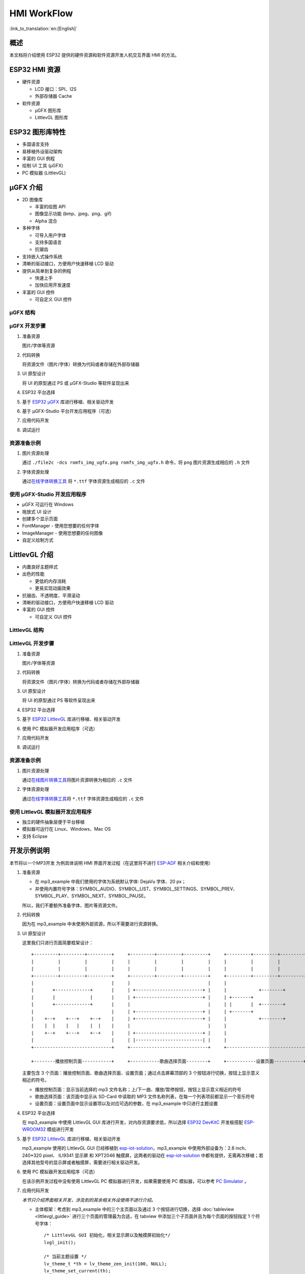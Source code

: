 HMI WorkFlow
============

:link_to_translation:`en:[English]`

概述
----

本文档将介绍使用 ESP32 提供的硬件资源和软件资源开发人机交互界面 HMI
的方法。

ESP32 HMI 资源
--------------

-  硬件资源

   -  LCD 接口：SPI、I2S
   -  外部存储器 Cache

-  软件资源

   -  μGFX 图形库
   -  LittlevGL 图形库

ESP32 图形库特性
----------------

-  多国语言支持
-  易移植外设驱动架构
-  丰富的 GUI 例程
-  绘制 UI 工具 (μGFX)
-  PC 模拟器 (LittlevGL)

μGFX 介绍
---------

-  2D 图像库

   -  丰富的绘图 API
   -  图像显示功能 (bmp、jpeg、png、gif)
   -  Alpha 混合

-  多种字体

   -  可导入用户字体
   -  支持多国语言
   -  抗锯齿

-  支持嵌入式操作系统
-  清晰的驱动接口，方便用户快速移植 LCD 驱动
-  提供从简单到复杂的例程

   -  快速上手
   -  加快应用开发速度

-  丰富的 GUI 控件

   -  可自定义 GUI 控件

μGFX 结构
~~~~~~~~~

.. figure:: ../../_static/hmi_solution/ugfx/500px-Architecture2.png
    :align: center

μGFX 开发步骤
~~~~~~~~~~~~~

1. 准备资源

   图片/字体等资源

2. 代码转换

   将资源文件（图片/字体）转换为代码或者存储在外部存储器

3. UI 原型设计

   将 UI 的原型通过 PS 或 μGFX-Studio 等软件呈现出来

4. ESP32 平台选择

5. 基于 `ESP32 μGFX <https://github.com/espressif/esp-iot-solution/tree/master/components/hmi/ugfx_gui>`__
   库进行移植、相关驱动开发

6. 基于 μGFX-Studio 平台开发应用程序（可选）

7. 应用代码开发

8. 调试运行

资源准备示例
~~~~~~~~~~~~

1. 图片资源处理

   通过 ``./file2c -dcs romfs_img_ugfx.png romfs_img_ugfx.h`` 命令，将
   ``png`` 图片资源生成相应的 ``.h`` 文件

2. 字体资源处理

   通过\ `在线字体转换工具 <https://ugfx.io/font-converter>`_ 将
   ``*.ttf`` 字体资源生成相应的 ``.c`` 文件

使用 μGFX-Studio 开发应用程序
~~~~~~~~~~~~~~~~~~~~~~~~~~~~~

-  μGFX 可运行在 Windows
-  拖放式 UI 设计
-  创建多个显示页面
-  FontManager - 使用您想要的任何字体
-  ImageManager - 使用您想要的任何图像
-  自定义绘制方式

.. figure:: ../../_static/hmi_solution/ugfx/ugfx_studio.jpg
    :align: center


LittlevGL 介绍
--------------

-  内置良好主题样式
-  出色的性能

   -  更低的内存消耗
   -  更易实现动画效果

-  抗锯齿、不透明度、平滑滚动
-  清晰的驱动接口，方便用户快速移植 LCD 驱动
-  丰富的 GUI 控件

   -  可自定义 GUI 控件

.. figure:: ../../_static/hmi_solution/littlevgl/obj_types.jpg
    :align: center

.. figure:: ../../_static/hmi_solution/littlevgl/lv_theme_intro.png
    :align: center

LittlevGL 结构
~~~~~~~~~~~~~~

.. figure:: ../../_static/hmi_solution/littlevgl/sys.jpg
    :align: center

LittlevGL 开发步骤
~~~~~~~~~~~~~~~~~~

1. 准备资源

   图片/字体等资源

2. 代码转换

   将资源文件（图片/字体）转换为代码或者存储在外部存储器

3. UI 原型设计

   将 UI 的原型通过 PS 等软件呈现出来

4. ESP32 平台选择

5. 基于 `ESP32
   LittlevGL <https://github.com/espressif/esp-iot-solution/tree/master/components/hmi/lvgl_gui>`__
   库进行移植、相关驱动开发

6. 使用 PC 模拟器开发应用程序（可选）

7. 应用代码开发

8. 调试运行

资源准备示例
~~~~~~~~~~~~

1. 图片资源处理

   通过\ `在线图片转换工具 <https://littlevgl.com/image-to-c-array>`__\ 将图片资源转换为相应的
   ``.c`` 文件

2. 字体资源处理

   通过\ `在线字体转换工具 <https://littlevgl.com/ttf-font-to-c-array>`__\ 将
   ``*.ttf`` 字体资源生成相应的 ``.c`` 文件

使用 LittlevGL 模拟器开发应用程序
~~~~~~~~~~~~~~~~~~~~~~~~~~~~~~~~~

-  独立的硬件抽象层便于平台移植
-  模拟器可运行在 Linux、Windows、Mac OS
-  支持 Eclipse



开发示例说明
------------

本节将以一个MP3开发
为例具体说明 HMI 界面开发过程（在这里将不进行
`ESP-ADF <https://github.com/espressif/esp-adf>`__ 相关介绍和使用）

1. 准备资源

   -  在 mp3\_example 中我们使用的字体为系统默认字体: DejaVu 字体、20
      px；
   -  并使用内置符号字体：SYMBOL\_AUDIO、SYMBOL\_LIST、SYMBOL\_SETTINGS、SYMBOL\_PREV、SYMBOL\_PLAY、SYMBOL\_NEXT、SYMBOL\_PAUSE。

   所以，我们不要额外准备字体、图片等资源文件。

2. 代码转换

   因为在 mp3\_example 中未使用外部资源，所以不需要进行资源转换。

3. UI 原型设计

   这里我们只进行页面简要框架设计：

   ::

       +---------+---------+---------+     +---------+---------+---------+     +---------+---------+---------+
       |         |         |         |     |         |         |         |     |         |         |         |
       |         |         |         |     |         |         |         |     |         |         |         |
       +---------+---------+---------+     +---------+---------+---------+     +---------+---------+---------+
       |                             |     |                             |     |                             |
       |       +-------------+       |     | +-------------------------+ |     |            +--------+       |
       |       |             |       |     | +-------------------------+ |     | +-------+                   |
       |       +-------------+       |     |                             |     | |       |  +--------+       |
       |                             |     | +-------------------------+ |     | +-------+                   |
       |    +--+    +---+    +--+    |     | +-------------------------+ |     |            +--------+       |
       |    |  |    |   |    |  |    |     |                             |     |                             |
       |    +--+    +---+    +--+    |     | +-------------------------+ |     |                             |
       |                             |     | |-------------------------| |     |                             |
       +-----------------------------+     +-----------------------------+     +-----------------------------+

       +--------播放控制页面-----------+     +-----------歌曲选择页面--------+     +-----------设置页面-----------+ 

   主要包含 3
   个页面：播放控制页面、歌曲选择页面、设置页面；通过点击屏幕顶部的 3
   个按钮进行切换，按钮上显示意义相近的符号。

   -  播放控制页面：显示当前选择的 mp3
      文件名称；上/下一曲、播放/暂停按钮，按钮上显示意义相近的符号
   -  歌曲选择页面：该页面中显示从 SD-Card 中读取的 MP3
      文件名称列表，在每一个列表项前都显示一个音乐符号
   -  设置页面：设置页面中显示设置项以及对应可选的参数，在 mp3\_example
      中只进行主题设置

4. ESP32 平台选择

   在 mp3\_example 中使用 LittlevGL GUI
   库进行开发，对内存资源要求低，所以选择 `ESP32
   DevKitC <https://docs.espressif.com/projects/esp-idf/en/stable/hw-reference/modules-and-boards.html#esp32-devkitc-v4>`__
   开发板搭配
   `ESP-WROOM32 <https://docs.espressif.com/projects/esp-idf/en/stable/hw-reference/modules-and-boards.html#esp32-wroom-32>`__
   模组进行开发

5. 基于 `ESP32
   LittlevGL <https://github.com/espressif/esp-iot-solution/tree/master/components/hmi/lvgl_gui>`__
   库进行移植、相关驱动开发

   mp3\_example 使用的 LittlevGL GUI 已经移植到
   `esp-iot-solution <https://github.com/espressif/esp-iot-solution>`__\ ，mp3\_example
   中使用外部设备为：2.8 inch、240\*320 pixel、 ILI9341 显示屏 和
   XPT2046 触摸屏，这两者的驱动在
   `esp-iot-solution <https://github.com/espressif/esp-iot-solution>`__
   中都有提供，无需再次移植；若选择其他型号的显示屏或者触摸屏，需要进行相关驱动开发。

6. 使用 PC 模拟器开发应用程序（可选）

   在该示例开发过程中没有使用 LittlevGL PC 模拟器进行开发，如果需要使用
   PC 模拟器，可以参考 `PC
   Simulator <https://docs.littlevgl.com/#PC-simulator>`__ 。

7. 应用代码开发
   
   `本节只介绍界面相关开发，涉及到的其余相关外设使用不进行介绍。`

   -  主体框架：考虑到 mp3\_example 中的三个主页面以及通过 3
      个按钮进行切换，选择
      :doc:`tableview <littlevgl_guide>` 进行三个页面的管理最为合适，在 tabview
      中添加三个子页面并且为每个页面的按钮指定 1 个符号字体： 
      ::
      
          /* LittlevGL GUI 初始化，相关显示屏以及触摸屏初始化*/
          lvgl_init();

          /* 当前主题设置 */
          lv_theme_t *th = lv_theme_zen_init(100, NULL);
          lv_theme_set_current(th);

          /* tabview 创建 */ 
          v_obj_t *tabview = lv_tabview_create(lv_scr_act(), NULL);

          /* 子页面添加、指定符号字体 */ 
          lv_obj_t *tab1 = lv_tabview_add_tab(tabview, SYMBOL_AUDIO); 
          lv_obj_t *tab2 = lv_tabview_add_tab(tabview, SYMBOL_LIST); 
          lv_obj_t *tab3 = lv_tabview_add_tab(tabview, SYMBOL_SETTINGS);
        

   -  播放控制页面： 显示当前选择的 mp3
      文件名称；上/下一曲、播放/暂停按钮，这些控件我们通过 1 个 :doc:`container <littlevgl_guide>` 进行管理：
      ::

          /* container 创建 */
          lv_obj_t *cont = lv_cont_create(tab1, NULL);

          /* container 大小设置 */
          lv_obj_set_size(cont, LV_HOR_RES - 20, LV_VER_RES - 85);
          lv_cont_set_fit(cont, false, false);

      - 当前播放音频文件名称显示，使用 1 个 :doc:`label <littlevgl_guide>` 控件进行显示，显示内容可动态编辑：

      ::

          /* label 创建 */
          lv_obj_t *current_music = lv_label_create(cont, NULL);
          /* label 长模式设置 */
          lv_label_set_long_mode(current_music, LV_LABEL_LONG_ROLL);

          /* label 位置、大小、对齐方式设置 */
          lv_obj_set_pos(current_music, 50, 20);
          lv_obj_set_width(current_music, 200);
          lv_obj_align(current_music, cont, LV_ALIGN_IN_TOP_MID, 0, 20); /* Align to LV_ALIGN_IN_TOP_MID */

          /* label 显示内容编辑 */
          lv_label_set_text(current_music, "MP3 文件名称");
          ```

      -  播放控制按钮:

      ::

          /* 符号字体资源 */
          void *img_src[] = {SYMBOL_PREV, SYMBOL_PLAY, SYMBOL_NEXT, SYMBOL_PAUSE};
          
          /* 3 个按钮创建 */
          for (uint8_t i = 0; i < 3; i++) {
            button[i] = lv_btn_create(cont, NULL);

          /* 按钮大小设置 */
          lv_obj_set_size(button[i], 50, 50);

          /* img 创建 */
          img[i] = lv_img_create(button[i], NULL);

          /* img 显示内容设置 */
          lv_img_set_src(img[i], img_src[i]);

          }

          /* 3 个按钮位置、对齐方式设置 */
          lv_obj_align(button[0], cont, LV_ALIGN_IN_LEFT_MID, 35, 20);
          for (uint8_t i = 1; i < 3; i++) {
            lv_obj_align(button[i], button[i - 1], LV_ALIGN_OUT_RIGHT_MID, 40, 0);
          }

          /* 3 个按钮点击事件添加 */
          lv_btn_set_action(button[0], LV_BTN_ACTION_CLICK, audio_next_prev);
          lv_btn_set_action(button[1], LV_BTN_ACTION_CLICK, audio_control);
          lv_btn_set_action(button[2], LV_BTN_ACTION_CLICK, audio_next_prev);

   -  歌曲选择页面：显示 MP3 文件名称列表，在子页面添加
      `list <littlevgl/littlevgl_guide_cn.md#list-lv_list>`__ 控件即可：
      ::

          /* list 创建、大小设置 */
             lv_obj_t *list = lv_list_create(tab2, NULL);
          lv_obj_set_size(list, LV_HOR_RES - 20, LV_VER_RES - 85);

          /* list item 添加、并指定符号字体、添加点击事件 */
          for (uint8_t i = 0; i < filecount; i++) {
            list_music[i] = lv_list_add(list, SYMBOL_AUDIO, "MP3 文件名称", play_list);
          }
 

   -  设置页面：主题设置，需要添加 1 个 label 显示设置内容，1 个
      `roller <littlevgl/littlevgl_guide_cn.md#roller-lv_roller>`__
      显示可选项 
      
      ::

          /* label 创建、显示内容设置 */
          lv_obj_t *theme_label = lv_label_create(tab3, NULL);
          lv_label_set_text(theme_label, "Theme:");

          /* roller 创建、对齐方式设置 */
          lv_obj_t *theme_roller = lv_roller_create(tab3, NULL);
          lv_obj_align(theme_roller, theme_label, LV_ALIGN_OUT_RIGHT_MID, 20, 0);

          /* 可选项添加、显示设置、点击事件添加 */
          lv_roller_set_options(theme_roller, "Night theme\nAlien theme\nMaterial theme\nZen theme\nMono theme\nNemo theme");
          lv_roller_set_selected(theme_roller, 1, false);
          lv_roller_set_visible_row_count(theme_roller, 3);
          lv_ddlist_set_action(theme_roller, theme_change_action);

   -  相关点击事件：

      ::

       /* 播放/暂停点击事件 */
       static lv_res_t audio_control(lv_obj_t *obj)
        {
            /* img 符号字体改变 */
            play ? lv_img_set_src(img[1], img_src[1]) : lv_img_set_src(img[1], img_src[3]);
            play = !play;
            return LV_RES_OK;
        }

        /* 上/下一曲点击事件 */
        static lv_res_t audio_next_prev(lv_obj_t *obj)
        {
            if (obj == button[0]) {
                // prev song

                /* img 符号字体改变 */
                lv_img_set_src(img[1], img_src[3]);

                /* label 显示内容编辑 */
                lv_label_set_text(current_music, "MP3 文件名称");
                play = true;
            } else if (obj == button[1]) {
            } else if (obj == button[2]) {
                // next song

                /* img 符号字体改变 */
                lv_img_set_src(img[1], img_src[3]);

                /* label 显示内容编辑 */
                lv_label_set_text(current_music, "MP3 文件名称");
                play = true;
            }
            return LV_RES_OK;
        }

        /* 歌曲选择点击事件 */
        static lv_res_t play_list(lv_obj_t *obj)
        {
            for (uint8_t i = 0; i < MAX_PLAY_FILE_NUM; i++) {
                if (obj == list_music[i]) {

                    /* img 符号字体改变 */
                    lv_img_set_src(img[1], img_src[3]);

                    /* label 显示内容编辑 */
                    lv_label_set_text(current_music, "MP3 文件名称");
                    play = true;
                    break;
                }
            }
            return LV_RES_OK;
        }

        /* 主题选择点击事件 */
        static lv_res_t theme_change_action(lv_obj_t *roller)
        {
            lv_theme_t *th;
            /* 主题切换 */
            switch (lv_ddlist_get_selected(roller)) {
            case 0:
                th = lv_theme_night_init(100, NULL);
                break;

            case 1:
                th = lv_theme_alien_init(100, NULL);
                break;

            case 2:
                th = lv_theme_material_init(100, NULL);
                break;

            case 3:
                th = lv_theme_zen_init(100, NULL);
                break;

            case 4:
                th = lv_theme_mono_init(100, NULL);
                break;

            case 5:
                th = lv_theme_nemo_init(100, NULL);
                break;

            default:
                th = lv_theme_default_init(100, NULL);
                break;
            }
            lv_theme_set_current(th);
            return LV_RES_OK;
        }

8. 调试运行

   编译、下载，然后在实际设备上运行，对出现的问题进行相关记录，并在代码中进行相关修改、再次调试。

总结
----

-  ESP32 为用户界面应用开发提供了：

   -  强大的 CPU 处理能力及其丰富的外设接口
   -  μGFX 和 LittlevGL 图形库供开发工程师选择

-  ESP32 用户界面设计方案可广泛应用于：

   -  便携或穿戴式消费电子产品，智能楼宇和工业控制器、智能家电、个人医疗设备、保健点医疗设备，车载电子等


